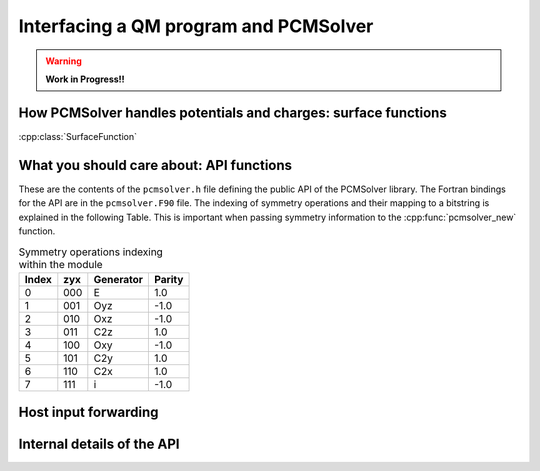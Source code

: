 Interfacing a QM program and PCMSolver
======================================

.. warning::

   **Work in Progress!!**

How PCMSolver handles potentials and charges: surface functions
---------------------------------------------------------------

:cpp:class:`SurfaceFunction`

What you should care about: API functions
-----------------------------------------

These are the contents of the ``pcmsolver.h`` file defining
the public API of the PCMSolver library. The Fortran bindings
for the API are in the ``pcmsolver.F90`` file.
The indexing of symmetry operations and their mapping to a bitstring
is explained in the following Table. This is important when passing
symmetry information to the :cpp:func:`pcmsolver_new` function.

.. _symmetry-ops:
.. table:: Symmetry operations indexing within the module

   ===== === ========= ======
   Index zyx Generator Parity
   ===== === ========= ======
     0   000     E       1.0
     1   001    Oyz     -1.0
     2   010    Oxz     -1.0
     3   011    C2z      1.0
     4   100    Oxy     -1.0
     5   101    C2y      1.0
     6   110    C2x      1.0
     7   111     i      -1.0
   ===== === ========= ======


.. doxygenfile:: mock_pcmsolver.h
   :project: PCMSolver

Host input forwarding
---------------------

.. doxygenstruct:: PCMInput
   :project: PCMSolver

Internal details of the API
---------------------------

.. doxygenclass:: Meddle
   :project: PCMSolver
